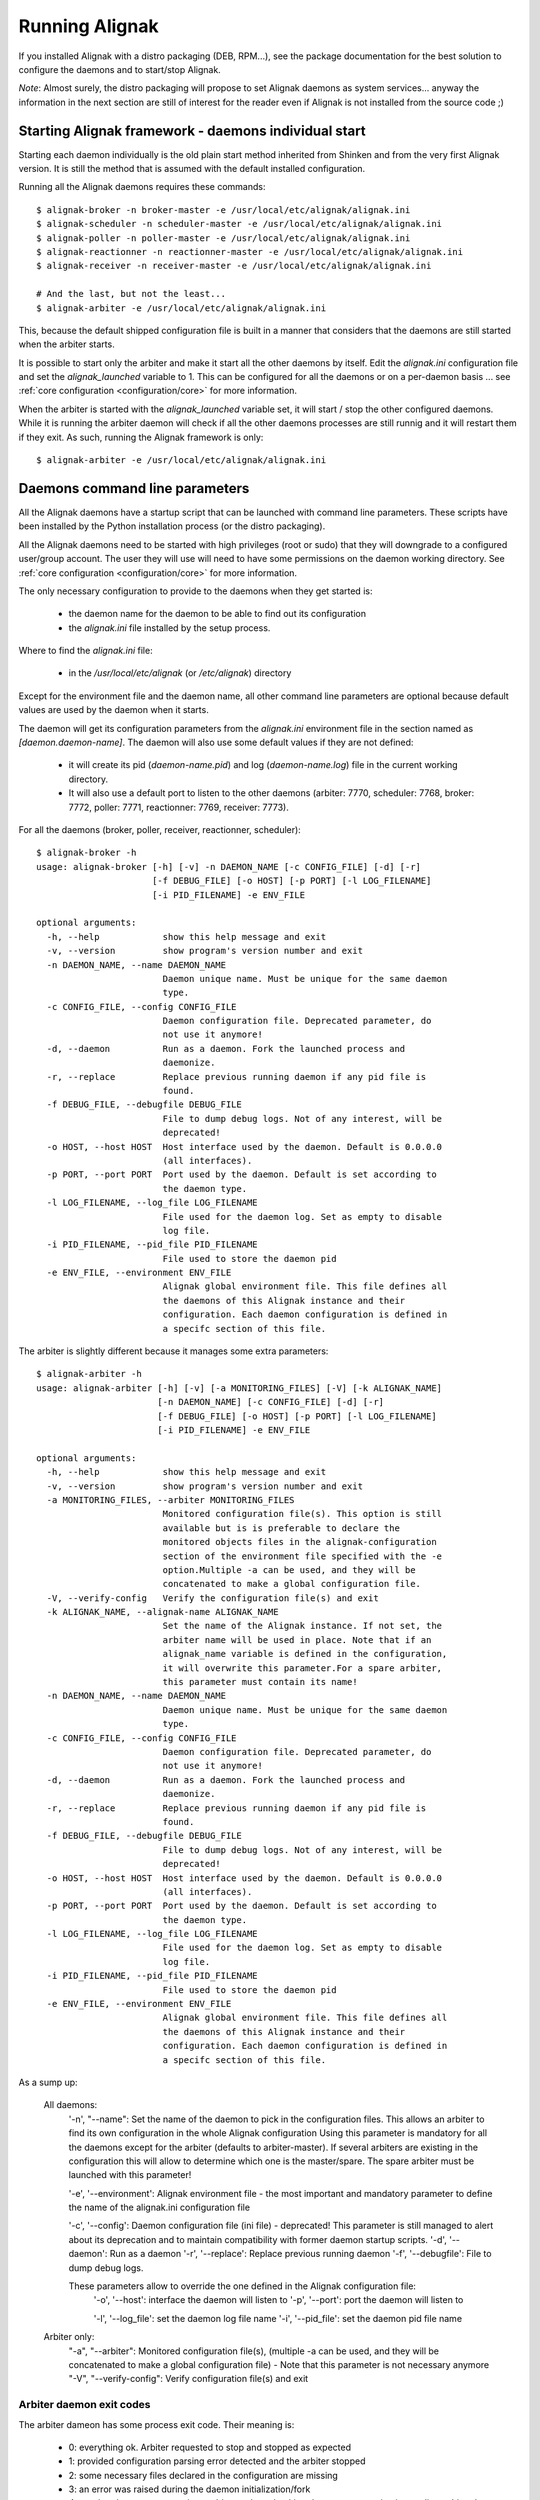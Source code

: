 .. _howitworks/run_alignak:

===============
Running Alignak
===============

If you installed Alignak with a distro packaging (DEB, RPM...), see the package documentation for the best solution to
configure the daemons and to start/stop Alignak.

*Note*: Almost surely, the distro packaging will propose to set Alignak daemons as system services... anyway the information in the next section are still of interest for the reader even if Alignak is not installed from the source code ;)


Starting Alignak framework - daemons individual start
=====================================================

Starting each daemon individually is the old plain start method inherited from Shinken and from the very first Alignak version. It is still the method that is assumed with the default installed configuration.

Running all the Alignak daemons requires these commands:
::

    $ alignak-broker -n broker-master -e /usr/local/etc/alignak/alignak.ini
    $ alignak-scheduler -n scheduler-master -e /usr/local/etc/alignak/alignak.ini
    $ alignak-poller -n poller-master -e /usr/local/etc/alignak/alignak.ini
    $ alignak-reactionner -n reactionner-master -e /usr/local/etc/alignak/alignak.ini
    $ alignak-receiver -n receiver-master -e /usr/local/etc/alignak/alignak.ini

    # And the last, but not the least...
    $ alignak-arbiter -e /usr/local/etc/alignak/alignak.ini

This, because the default shipped configuration file is built in a manner that considers that the daemons are still started when the arbiter starts.

It is possible to start only the arbiter and make it start all the other daemons by itself. Edit the *alignak.ini*  configuration file and set the `alignak_launched` variable to 1. This can be configured for all the daemons or on a per-daemon basis ... see :ref:`core configuration <configuration/core>` for more information.

When the arbiter is started with the `alignak_launched` variable set, it will start / stop the other configured daemons. While it is running the arbiter daemon will check if all the other daemons processes are still runnig and it will restart them if they exit. As such, running the Alignak framework is only:
::

    $ alignak-arbiter -e /usr/local/etc/alignak/alignak.ini


Daemons command line parameters
===============================
All the Alignak daemons have a startup script that can be launched with command line parameters. These scripts have been installed by the Python installation process (or the distro packaging).

All the Alignak daemons need to be started with high privileges (root or sudo) that they will downgrade to a configured user/group account. The user they will use will need to have some permissions on the daemon working directory. See :ref:`core configuration <configuration/core>` for more information.

The only necessary configuration to provide to the daemons when they get started is:

    - the daemon name for the daemon to be able to find out its configuration
    - the *alignak.ini* file installed by the setup process.

Where to find the *alignak.ini* file:

   - in the */usr/local/etc/alignak* (or */etc/alignak*) directory

Except for the environment file and the daemon name, all other command line parameters are optional because default values are used by the daemon when it starts.

The daemon will get its configuration parameters from the *alignak.ini* environment file in the section named as *[daemon.daemon-name]*.
The daemon will also use some default values if they are not defined:

    - it will create its pid (*daemon-name.pid*) and log (*daemon-name.log*) file in the current working directory.
    - It will also use a default port to listen to the other daemons (arbiter: 7770, scheduler: 7768, broker: 7772, poller: 7771, reactionner: 7769, receiver: 7773).

For all the daemons (broker, poller, receiver, reactionner, scheduler)::

    $ alignak-broker -h
    usage: alignak-broker [-h] [-v] -n DAEMON_NAME [-c CONFIG_FILE] [-d] [-r]
                          [-f DEBUG_FILE] [-o HOST] [-p PORT] [-l LOG_FILENAME]
                          [-i PID_FILENAME] -e ENV_FILE

    optional arguments:
      -h, --help            show this help message and exit
      -v, --version         show program's version number and exit
      -n DAEMON_NAME, --name DAEMON_NAME
                            Daemon unique name. Must be unique for the same daemon
                            type.
      -c CONFIG_FILE, --config CONFIG_FILE
                            Daemon configuration file. Deprecated parameter, do
                            not use it anymore!
      -d, --daemon          Run as a daemon. Fork the launched process and
                            daemonize.
      -r, --replace         Replace previous running daemon if any pid file is
                            found.
      -f DEBUG_FILE, --debugfile DEBUG_FILE
                            File to dump debug logs. Not of any interest, will be
                            deprecated!
      -o HOST, --host HOST  Host interface used by the daemon. Default is 0.0.0.0
                            (all interfaces).
      -p PORT, --port PORT  Port used by the daemon. Default is set according to
                            the daemon type.
      -l LOG_FILENAME, --log_file LOG_FILENAME
                            File used for the daemon log. Set as empty to disable
                            log file.
      -i PID_FILENAME, --pid_file PID_FILENAME
                            File used to store the daemon pid
      -e ENV_FILE, --environment ENV_FILE
                            Alignak global environment file. This file defines all
                            the daemons of this Alignak instance and their
                            configuration. Each daemon configuration is defined in
                            a specifc section of this file.


The arbiter is slightly different because it manages some extra parameters::

    $ alignak-arbiter -h
    usage: alignak-arbiter [-h] [-v] [-a MONITORING_FILES] [-V] [-k ALIGNAK_NAME]
                           [-n DAEMON_NAME] [-c CONFIG_FILE] [-d] [-r]
                           [-f DEBUG_FILE] [-o HOST] [-p PORT] [-l LOG_FILENAME]
                           [-i PID_FILENAME] -e ENV_FILE

    optional arguments:
      -h, --help            show this help message and exit
      -v, --version         show program's version number and exit
      -a MONITORING_FILES, --arbiter MONITORING_FILES
                            Monitored configuration file(s). This option is still
                            available but is is preferable to declare the
                            monitored objects files in the alignak-configuration
                            section of the environment file specified with the -e
                            option.Multiple -a can be used, and they will be
                            concatenated to make a global configuration file.
      -V, --verify-config   Verify the configuration file(s) and exit
      -k ALIGNAK_NAME, --alignak-name ALIGNAK_NAME
                            Set the name of the Alignak instance. If not set, the
                            arbiter name will be used in place. Note that if an
                            alignak_name variable is defined in the configuration,
                            it will overwrite this parameter.For a spare arbiter,
                            this parameter must contain its name!
      -n DAEMON_NAME, --name DAEMON_NAME
                            Daemon unique name. Must be unique for the same daemon
                            type.
      -c CONFIG_FILE, --config CONFIG_FILE
                            Daemon configuration file. Deprecated parameter, do
                            not use it anymore!
      -d, --daemon          Run as a daemon. Fork the launched process and
                            daemonize.
      -r, --replace         Replace previous running daemon if any pid file is
                            found.
      -f DEBUG_FILE, --debugfile DEBUG_FILE
                            File to dump debug logs. Not of any interest, will be
                            deprecated!
      -o HOST, --host HOST  Host interface used by the daemon. Default is 0.0.0.0
                            (all interfaces).
      -p PORT, --port PORT  Port used by the daemon. Default is set according to
                            the daemon type.
      -l LOG_FILENAME, --log_file LOG_FILENAME
                            File used for the daemon log. Set as empty to disable
                            log file.
      -i PID_FILENAME, --pid_file PID_FILENAME
                            File used to store the daemon pid
      -e ENV_FILE, --environment ENV_FILE
                            Alignak global environment file. This file defines all
                            the daemons of this Alignak instance and their
                            configuration. Each daemon configuration is defined in
                            a specifc section of this file.


As a sump up:

    All daemons:
        '-n', "--name": Set the name of the daemon to pick in the configuration files.
        This allows an arbiter to find its own configuration in the whole Alignak configuration
        Using this parameter is mandatory for all the daemons except for the arbiter
        (defaults to arbiter-master). If several arbiters are existing in the
        configuration this will allow to determine which one is the master/spare.
        The spare arbiter must be launched with this parameter!

        '-e', '--environment': Alignak environment file - the most important and mandatory
        parameter to define the name of the alignak.ini configuration file

        '-c', '--config': Daemon configuration file (ini file) - deprecated! This parameter is still managed to alert about its deprecation and to maintain compatibility with former daemon startup scripts.
        '-d', '--daemon': Run as a daemon
        '-r', '--replace': Replace previous running daemon
        '-f', '--debugfile': File to dump debug logs.

        These parameters allow to override the one defined in the Alignak configuration file:
            '-o', '--host': interface the daemon will listen to
            '-p', '--port': port the daemon will listen to

            '-l', '--log_file': set the daemon log file name
            '-i', '--pid_file': set the daemon pid file name

    Arbiter only:
            "-a", "--arbiter": Monitored configuration file(s),
            (multiple -a can be used, and they will be concatenated to make a global configuration
            file) - Note that this parameter is not necessary anymore
            "-V", "--verify-config": Verify configuration file(s) and exit


Arbiter daemon exit codes
-------------------------

The arbiter dameon has some process exit code. Their meaning is:

    - 0: everything ok. Arbiter requested to stop and stopped as expected
    - 1: provided configuration parsing error detected and the arbiter stopped
    - 2: some necessary files declared in the configuration are missing
    - 3: an error was raised during the daemon initialization/fork
    - 4: running daemons connection problems when checking daemon communication or dispatching the configuration



Alignak processes list
======================

The daemons involved in Alignak are starting several processes in the system. All the processes started have a process title set by Alignak to help the user knowing which is which. Several processes types are present in the system processes list:

    * the main daemon process
        There will always be one process for each Alignak daemon type. The process title is built with the daemon type and the daemon name (eg. *alignak-arbiter arbiter-master*, *alignak-scheduler scheduler-other*,...)

    * the main daemon forked process.
        Each Alignak daemon forks a new process instance for each daemon instance existing in the configuration. If you defined several schedulers you will get a process for each scheduler instance. Each daemon instance process has a title built with the instance name (eg. *alignak-scheduler scheduler-master*)

    * the external modules processes
        The daemons that have some external modules attached, like brokers or receivers, launch new processes for their modules. Those processes titles are made of the daemon instance name and the module alias (eg. *alignak-receiver-master module: nsca*)

    * the satellite workers processes
        The satellites daemons that need some worker processes (pollers and reactionners) launch several worker processes to execute their actions (checks or notifications). Those worker processes have a title made of the daemon instance name and the worker label (eg. *alignak-poller-master worker*)


 As an example, here is the processes list of an Alignak configuration with several daemons of each type and some modules attached to some of the deamons::

    $ ps -aux | grep alignak-
    alignak   3432 10.2  0.5 1063940 64728 pts/2   Sl+  13:57   0:02 alignak-arbiter arbiter-master
    alignak   3441  0.0  0.3 265972 44132 pts/2    S+   13:57   0:00 alignak-arbiter arbiter-master

    alignak   3510  5.7  0.4 1061692 60000 pts/2   Sl+  13:57   0:01 alignak-receiver receiver-master
    alignak   3608  0.1  0.3 397196 44904 pts/2    Sl+  13:57   0:00 alignak-receiver receiver-master
    alignak   3505  5.6  0.4 1061664 59920 pts/2   Sl+  13:57   0:01 alignak-receiver receiver-master2
    alignak   3596  0.0  0.3 397044 44904 pts/2    Sl+  13:57   0:00 alignak-receiver receiver-master2
    alignak   3768  0.4  0.4 1062540 50072 pts/2   S+   13:57   0:00 alignak-receiver-master module: web-services
    alignak   3784  0.2  0.4 1062540 50068 pts/2   S+   13:57   0:00 alignak-receiver-master2 module: web-services

    alignak   3513  6.1  0.4 1061428 59420 pts/2   Sl+  13:57   0:01 alignak-reactionner reactionner-master
    alignak   3633  0.0  0.3 265676 44096 pts/2    S+   13:57   0:00 alignak-reactionner reactionner-master
    alignak   3720  0.0  0.3 1061004 47280 pts/2   S+   13:57   0:00 alignak-reactionner-master worker fork_1
    alignak   3721  0.0  0.3 1061016 47296 pts/2   S+   13:57   0:00 alignak-reactionner-master worker fork_2
    alignak   3722  0.0  0.3 1061164 47304 pts/2   S+   13:57   0:00 alignak-reactionner-master worker fork_3

    alignak   3520  5.7  0.4 1061416 59300 pts/2   Sl+  13:57   0:01 alignak-poller poller-master
    alignak   3619  0.0  0.3 265676 44128 pts/2    S+   13:57   0:00 alignak-poller poller-master
    alignak   3756  0.0  0.3 1061004 47480 pts/2   S+   13:57   0:00 alignak-poller-master worker fork_1
    alignak   3757  0.0  0.3 1061016 47812 pts/2   S+   13:57   0:00 alignak-poller-master worker fork_2
    alignak   3758  0.0  0.3 1061028 47500 pts/2   S+   13:57   0:00 alignak-poller-master worker fork_3
    alignak   3527  6.1  0.4 1061424 59320 pts/2   Sl+  13:57   0:01 alignak-poller poller-other
    alignak   3672  0.0  0.3 265676 44128 pts/2    S+   13:57   0:00 alignak-poller poller-other
    alignak   3737  0.0  0.3 1061004 47580 pts/2   S+   13:57   0:00 alignak-poller-other worker fork_1
    alignak   3738  0.0  0.3 1061016 47984 pts/2   S+   13:57   0:00 alignak-poller-other worker fork_2
    alignak   3739  0.0  0.3 1061028 47800 pts/2   S+   13:57   0:00 alignak-poller-other worker fork_3

    alignak   3549  6.2  0.5 1062340 61128 pts/2   Sl+  13:57   0:01 alignak-scheduler scheduler-master
    alignak   3684  0.0  0.3 266364 44380 pts/2    S+   13:57   0:00 alignak-scheduler scheduler-master
    alignak   3542  6.3  0.5 1062472 62944 pts/2   Sl+  13:57   0:01 alignak-scheduler scheduler-master2
    alignak   3660  0.0  0.3 266364 44400 pts/2    S+   13:57   0:00 alignak-scheduler scheduler-master2
    alignak   3556  6.2  0.5 1062340 61384 pts/2   Sl+  13:57   0:01 alignak-scheduler scheduler-other
    alignak   3708  0.0  0.3 266364 44396 pts/2    S+   13:57   0:00 alignak-scheduler scheduler-other

    alignak   3690  0.4  0.3 618216 45064 pts/2    Sl+  13:57   0:00 alignak-broker broker-master
    alignak   3538  7.5  0.4 1062252 60076 pts/2   Sl+  13:57   0:01 alignak-broker broker-master
    alignak   3764  0.5  0.4 1062320 50300 pts/2   S+   13:57   0:00 alignak-broker-master module: backend_broker
    alignak   3786  0.1  0.4 1062060 49568 pts/2   S+   13:57   0:00 alignak-broker-master module: logs
    alignak   3530  6.5  0.4 1061668 59836 pts/2   Sl+  13:57   0:01 alignak-broker broker-other
    alignak   3632  0.2  0.3 617960 44540 pts/2    Sl+  13:57   0:00 alignak-broker broker-other
    alignak   3729  0.4  0.4 1061808 49176 pts/2   S+   13:57   0:00 alignak-broker-other module: backend_broker
